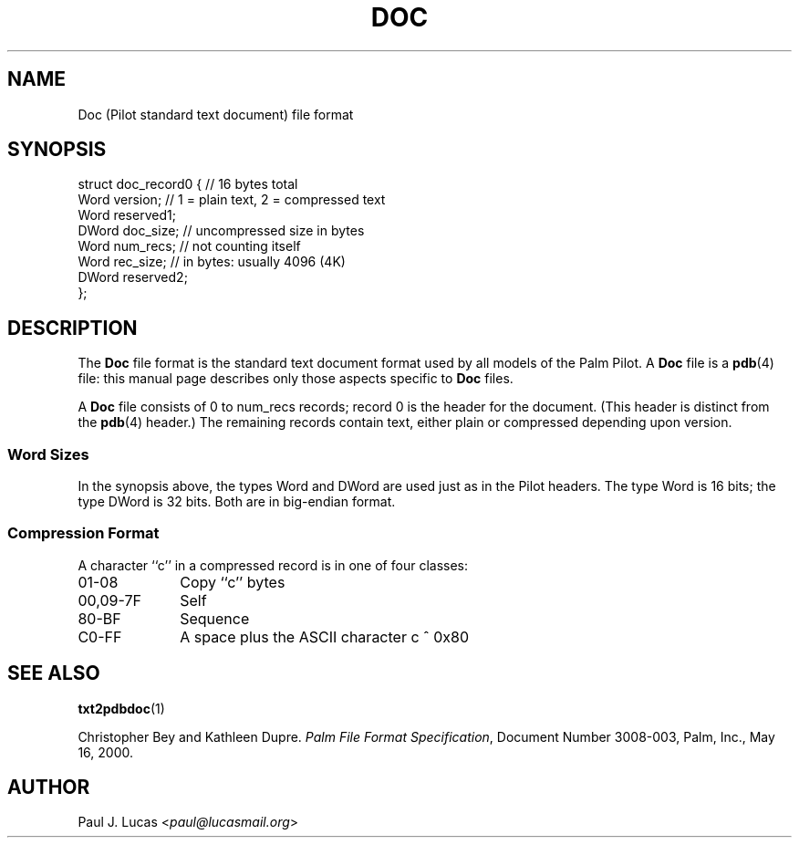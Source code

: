 .\"
.\"	txt2pdbdoc -- Text-to-Doc converter for Palm Pilots
.\"	doc.4
.\"
.\"	Copyright (C) 1998-2015  Paul J. Lucas
.\"
.\"	This program is free software; you can redistribute it and/or modify
.\"	it under the terms of the GNU General Public License as published by
.\"	the Free Software Foundation; either version 2 of the License, or
.\"	(at your option) any later version.
.\" 
.\"	This program is distributed in the hope that it will be useful,
.\"	but WITHOUT ANY WARRANTY; without even the implied warranty of
.\"	MERCHANTABILITY or FITNESS FOR A PARTICULAR PURPOSE.  See the
.\"	GNU General Public License for more details.
.\" 
.\"	You should have received a copy of the GNU General Public License
.\"	along with this program; if not, write to the Free Software
.\"	Foundation, Inc., 675 Mass Ave, Cambridge, MA 02139, USA.
.\"
.\" ---------------------------------------------------------------------------
.\" define code-start macro
.de cS
.sp
.nf
.RS 5
.ft CW
.ta .5i 1i 1.5i 2i 2.5i 3i 3.5i 4i 4.5i 5i 5.5i
..
.\" define code-end macro
.de cE
.ft 1
.RE
.fi
.sp
..
.\" ---------------------------------------------------------------------------
.TH \f3DOC\f1 4 "August 15, 2015" "txt2pdbdoc"
.SH NAME
Doc (Pilot standard text document) file format
.SH SYNOPSIS
.nf
.ft CW
struct doc_record0 {            // 16 bytes total
    Word  version;              // 1 = plain text, 2 = compressed text
    Word  reserved1;
    DWord doc_size;             // uncompressed size in bytes
    Word  num_recs;             // not counting itself
    Word  rec_size;             // in bytes: usually 4096 (4K)
    DWord reserved2;
};
.ft 1
.fi
.SH DESCRIPTION
The
.B Doc
file format is the standard text document format
used by all models of the Palm Pilot.
A
.B Doc
file is a
.BR pdb (4)
file: this manual page describes only those aspects specific to
.B Doc
files.
.PP
A
.B Doc
file consists of 0 to \f(CWnum_recs\f1 records;
record 0 is the header for the document.
(This header is distinct from the
.BR pdb (4)
header.)
The remaining records contain text,
either plain or compressed depending upon \f(CWversion\f1.
.SS Word Sizes
In the synopsis above, the types \f(CWWord\f1 and \f(CWDWord\f1
are used just as in the Pilot headers.
The type \f(CWWord\f1 is 16 bits;
the type \f(CWDWord\f1 is 32 bits.
Both are in big-endian format.
.SS Compression Format
A character ``\f(CWc\f1'' in a compressed record is in one of four classes:
.TP 10
\f(CW01-08\f1
Copy ``\f(CWc\f1'' bytes
.TP
\f(CW00,09-7F\f1
Self
.TP
\f(CW80-BF\f1
Sequence
.TP
\f(CWC0-FF\f1
A space plus the ASCII character \f(CWc ^ 0x80\f1
.RE
.SH SEE ALSO
.BR txt2pdbdoc (1)
.PP
Christopher Bey and Kathleen Dupre.
.IR "Palm File Format Specification" ,
Document Number 3008-003,
Palm, Inc.,
May 16, 2000.
.SH AUTHOR
Paul J. Lucas
.RI < paul@lucasmail.org >
